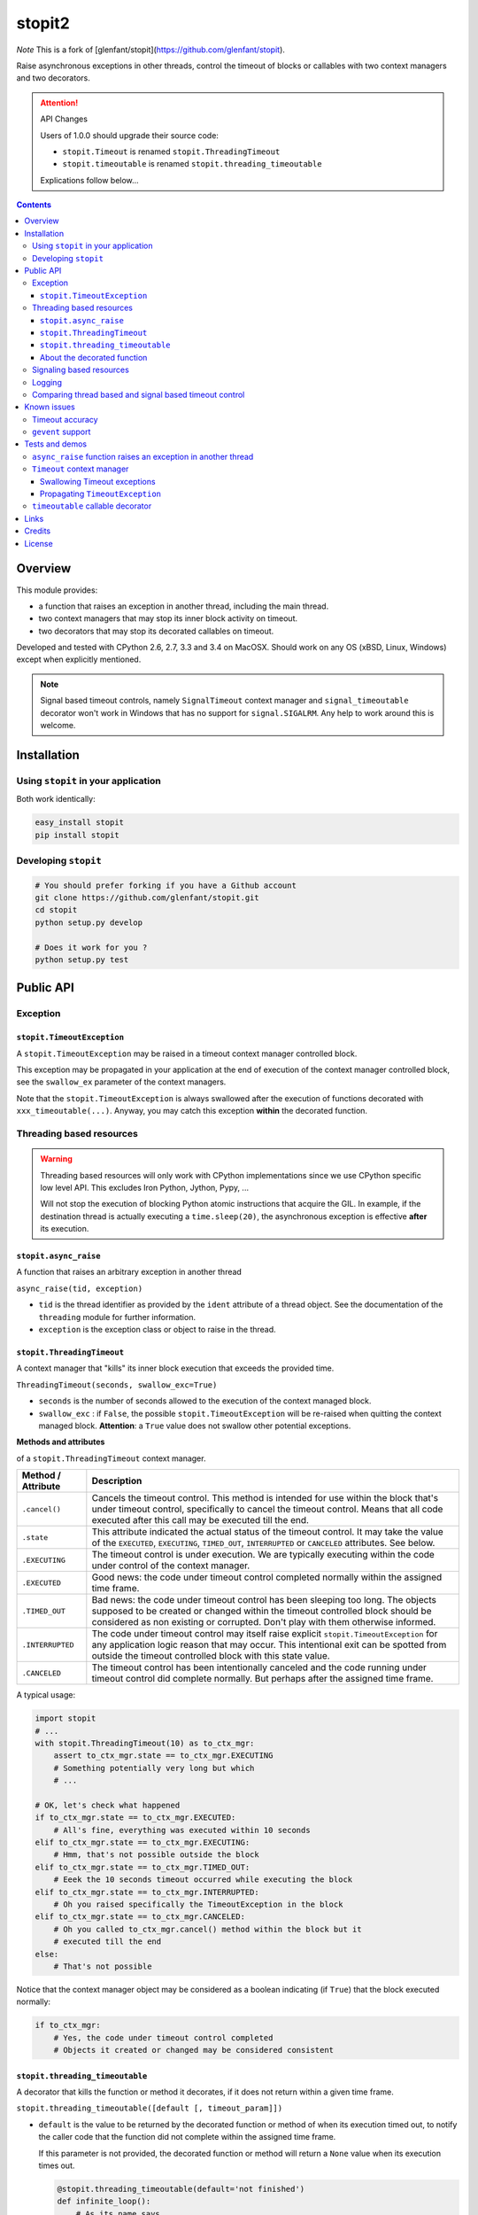 ======
stopit2
======

*Note* This is a fork of [glenfant/stopit](https://github.com/glenfant/stopit).

Raise asynchronous exceptions in other threads, control the timeout of
blocks or callables with two context managers and two decorators.

.. attention:: API Changes

   Users of 1.0.0 should upgrade their source code:

   - ``stopit.Timeout`` is renamed ``stopit.ThreadingTimeout``
   - ``stopit.timeoutable`` is renamed ``stopit.threading_timeoutable``

   Explications follow below...

.. contents::

Overview
========

This module provides:

- a function that raises an exception in another thread, including the main
  thread.

- two context managers that may stop its inner block activity on timeout.

- two decorators that may stop its decorated callables on timeout.

Developed and tested with CPython 2.6, 2.7, 3.3 and 3.4 on MacOSX. Should work
on any OS (xBSD, Linux, Windows) except when explicitly mentioned.

.. note::

   Signal based timeout controls, namely ``SignalTimeout`` context manager and
   ``signal_timeoutable`` decorator won't work in Windows that has no support
   for ``signal.SIGALRM``. Any help to work around this is welcome.

Installation
============

Using ``stopit`` in your application
------------------------------------

Both work identically:

.. code:: bash

  easy_install stopit
  pip install stopit

Developing ``stopit``
---------------------

.. code:: bash

  # You should prefer forking if you have a Github account
  git clone https://github.com/glenfant/stopit.git
  cd stopit
  python setup.py develop

  # Does it work for you ?
  python setup.py test

Public API
==========

Exception
---------

``stopit.TimeoutException``
...........................

A ``stopit.TimeoutException`` may be raised in a timeout context manager
controlled block.

This exception may be propagated in your application at the end of execution
of the context manager controlled block, see the ``swallow_ex`` parameter of
the context managers.

Note that the ``stopit.TimeoutException`` is always swallowed after the
execution of functions decorated with ``xxx_timeoutable(...)``. Anyway, you
may catch this exception **within** the decorated function.

Threading based resources
-------------------------

.. warning::

   Threading based resources will only work with CPython implementations
   since we use CPython specific low level API. This excludes Iron Python,
   Jython, Pypy, ...

   Will not stop the execution of blocking Python atomic instructions that
   acquire the GIL. In example, if the destination thread is actually
   executing a ``time.sleep(20)``, the asynchronous exception is effective
   **after** its execution.

``stopit.async_raise``
......................

A function that raises an arbitrary exception in another thread

``async_raise(tid, exception)``

- ``tid`` is the thread identifier as provided by the ``ident`` attribute of a
  thread object. See the documentation of the ``threading`` module for further
  information.

- ``exception`` is the exception class or object to raise in the thread.

``stopit.ThreadingTimeout``
...........................

A context manager that "kills" its inner block execution that exceeds the
provided time.

``ThreadingTimeout(seconds, swallow_exc=True)``

- ``seconds`` is the number of seconds allowed to the execution of the context
  managed block.

- ``swallow_exc`` : if ``False``, the possible ``stopit.TimeoutException`` will
  be re-raised when quitting the context managed block. **Attention**: a
  ``True`` value does not swallow other potential exceptions.

**Methods and attributes**

of a ``stopit.ThreadingTimeout`` context manager.

.. list-table::
   :header-rows: 1

   * - Method / Attribute
     - Description

   * - ``.cancel()``
     - Cancels the timeout control. This method is intended for use within the
       block that's under timeout control, specifically to cancel the timeout
       control. Means that all code executed after this call may be executed
       till the end.

   * - ``.state``
     - This attribute indicated the actual status of the timeout control. It
       may take the value of the ``EXECUTED``, ``EXECUTING``, ``TIMED_OUT``,
       ``INTERRUPTED`` or ``CANCELED`` attributes. See below.

   * - ``.EXECUTING``
     - The timeout control is under execution. We are typically executing
       within the code under control of the context manager.

   * - ``.EXECUTED``
     - Good news: the code under timeout control completed normally within the
       assigned time frame.

   * - ``.TIMED_OUT``
     - Bad news: the code under timeout control has been sleeping too long.
       The objects supposed to be created or changed within the timeout
       controlled block should be considered as non existing or corrupted.
       Don't play with them otherwise informed.

   * - ``.INTERRUPTED``
     - The code under timeout control may itself raise explicit
       ``stopit.TimeoutException`` for any application logic reason that may
       occur. This intentional exit can be spotted from outside the timeout
       controlled block with this state value.

   * - ``.CANCELED``
     - The timeout control has been intentionally canceled and the code
       running under timeout control did complete normally. But perhaps after
       the assigned time frame.


A typical usage:

.. code:: python

   import stopit
   # ...
   with stopit.ThreadingTimeout(10) as to_ctx_mgr:
       assert to_ctx_mgr.state == to_ctx_mgr.EXECUTING
       # Something potentially very long but which
       # ...

   # OK, let's check what happened
   if to_ctx_mgr.state == to_ctx_mgr.EXECUTED:
       # All's fine, everything was executed within 10 seconds
   elif to_ctx_mgr.state == to_ctx_mgr.EXECUTING:
       # Hmm, that's not possible outside the block
   elif to_ctx_mgr.state == to_ctx_mgr.TIMED_OUT:
       # Eeek the 10 seconds timeout occurred while executing the block
   elif to_ctx_mgr.state == to_ctx_mgr.INTERRUPTED:
       # Oh you raised specifically the TimeoutException in the block
   elif to_ctx_mgr.state == to_ctx_mgr.CANCELED:
       # Oh you called to_ctx_mgr.cancel() method within the block but it
       # executed till the end
   else:
       # That's not possible

Notice that the context manager object may be considered as a boolean
indicating (if ``True``) that the block executed normally:

.. code:: python

   if to_ctx_mgr:
       # Yes, the code under timeout control completed
       # Objects it created or changed may be considered consistent

``stopit.threading_timeoutable``
................................

A decorator that kills the function or method it decorates, if it does not
return within a given time frame.

``stopit.threading_timeoutable([default [, timeout_param]])``

- ``default`` is the value to be returned by the decorated function or method of
  when its execution timed out, to notify the caller code that the function
  did not complete within the assigned time frame.

  If this parameter is not provided, the decorated function or method will
  return a ``None`` value when its execution times out.

  .. code:: python

     @stopit.threading_timeoutable(default='not finished')
     def infinite_loop():
         # As its name says...

     result = infinite_loop(timeout=5)
     assert result == 'not finished'

- ``timeout_param``: The function or method you have decorated may require a
  ``timeout`` named parameter for whatever reason. This empowers you to change
  the name of the ``timeout`` parameter in the decorated function signature to
  whatever suits, and prevent a potential naming conflict.

  .. code:: python

     @stopit.threading_timeoutable(timeout_param='my_timeout')
     def some_slow_function(a, b, timeout='whatever'):
         # As its name says...

     result = some_slow_function(1, 2, timeout="something", my_timeout=2)


About the decorated function
............................

or method...

As you noticed above, you just need to add the ``timeout`` parameter when
calling the function or method. Or whatever other name for this you chose with
the ``timeout_param`` of the decorator. When calling the real inner function
or method, this parameter is removed.


Signaling based resources
-------------------------

.. warning::

   Using signaling based resources will **not** work under Windows or any OS
   that's not based on Unix.

``stopit.SignalTimeout`` and ``stopit.signal_timeoutable`` have exactly the
same API as their respective threading based resources, namely
`stopit.ThreadingTimeout`_ and `stopit.threading_timeoutable`_.

See the `comparison chart`_ that warns on the more or less subtle differences
between the `Threading based resources`_ and the `Signaling based resources`_.

Logging
-------

The ``stopit`` named logger emits a warning each time a block of code
execution exceeds the associated timeout. To turn logging off, just:

.. code:: python

   import logging
   stopit_logger = logging.getLogger('stopit')
   stopit_logger.setLevel(logging.ERROR)

.. _comparison chart:

Comparing thread based and signal based timeout control
-------------------------------------------------------

.. list-table::
   :header-rows: 1

   * - Feature
     - Threading based resources
     - Signaling based resources

   * - GIL
     - Can't interrupt a long Python atomic instruction. e.g. if
       ``time.sleep(20.0)`` is actually executing, the timeout will take
       effect at the end of the execution of this line.
     - Don't care of it

   * - Thread safety
     - **Yes** : Thread safe as long as each thread uses its own ``ThreadingTimeout``
       context manager or ``threading_timeoutable`` decorator.
     - **Not** thread safe. Could yield unpredictable results in a
       multithreads application.

   * - Nestable context managers
     - **Yes** : you can nest threading based context managers
     - **No** : never nest a signaling based context manager in another one.
       The innermost context manager will automatically cancel the timeout
       control of outer ones.

   * - Accuracy
     - Any positive floating value is accepted as timeout value. The accuracy
       depends on the GIL interval checking of your platform. See the doc on
       ``sys.getcheckinterval`` and ``sys.setcheckinterval`` for your Python
       version.
     - Due to the use of ``signal.SIGALRM``, we need provide an integer number
       of seconds. So a timeout of ``0.6`` seconds will ve automatically
       converted into a timeout of zero second!

   * - Supported platforms
     - Any CPython 2.6, 2.7 or 3.3 on any OS with threading support.
     - Any Python 2.6, 2.7 or 3.3 with ``signal.SIGALRM`` support. This
       excludes Windows boxes

Known issues
============

Timeout accuracy
----------------

**Important**: the way CPython supports threading and asynchronous features has
impacts on the accuracy of the timeout. In other words, if you assign a 2.0
seconds timeout to a context managed block or a decorated callable, the
effective code block / callable execution interruption may occur some
fractions of seconds after this assigned timeout.

For more background about this issue - that cannot be fixed - please read
Python gurus thoughts about Python threading, the GIL and context switching
like these ones:

- http://pymotw.com/2/threading/
- https://wiki.python.org/moin/GlobalInterpreterLock

This is the reason why I am more "tolerant" on timeout accuracy in the tests
you can read thereafter than I should be for a critical real-time application
(that's not in the scope of Python).

It is anyway possible to improve this accuracy at the expense of the global
performances decreasing the check interval which defaults to 100. See:

- https://docs.python.org/2.7/library/sys.html#sys.getcheckinterval
- https://docs.python.org/2.7/library/sys.html#sys.getcheckinterval

If this is a real issue for users (want a precise timeout and not an
approximative one), a future release will add the optional ``check_interval``
parameter to the context managers and decorators. This parameter will enable
to lower temporarily the threads switching check interval, having a more
accurate timeout at the expense of the overall performances while the context
managed block or decorated functions are executing.

``gevent`` support
------------------

Threading timeout control as mentioned in `Threading based resources`_ does not work as expected
when used in the context of a gevent worker.

See the discussion in `Issue 13 <https://github.com/glenfant/stopit/issues/13>`_ for more details.

Tests and demos
===============

.. code:: pycon

   >>> import threading
   >>> from stopit import async_raise, TimeoutException

In a real application, you should either use threading based timeout resources:

.. code:: pycon

   >>> from stopit import ThreadingTimeout as Timeout, threading_timeoutable as timeoutable  #doctest: +SKIP

Or the POSIX signal based resources:

.. code:: pycon

   >>> from stopit import SignalTimeout as Timeout, signal_timeoutable as timeoutable  #doctest: +SKIP

Let's define some utilities:

.. code:: pycon

   >>> import time
   >>> def fast_func():
   ...     return 0
   >>> def variable_duration_func(duration):
   ...     t0 = time.time()
   ...     while True:
   ...         dummy = 0
   ...         if time.time() - t0 > duration:
   ...             break
   >>> exc_traces = []
   >>> def variable_duration_func_handling_exc(duration, exc_traces):
   ...     try:
   ...         t0 = time.time()
   ...         while True:
   ...             dummy = 0
   ...             if time.time() - t0 > duration:
   ...                 break
   ...     except Exception as exc:
   ...         exc_traces.append(exc)
   >>> def func_with_exception():
   ...     raise LookupError()

``async_raise`` function raises an exception in another thread
--------------------------------------------------------------

Testing ``async_raise()`` with a thread of 5 seconds:

.. code:: pycon

   >>> five_seconds_threads = threading.Thread(
   ...     target=variable_duration_func_handling_exc, args=(5.0, exc_traces))
   >>> start_time = time.time()
   >>> five_seconds_threads.start()
   >>> thread_ident = five_seconds_threads.ident
   >>> five_seconds_threads.is_alive()
   True

We raise a LookupError in that thread:

.. code:: pycon

   >>> async_raise(thread_ident, LookupError)

Okay but we must wait few milliseconds the thread death since the exception is
asynchronous:

.. code:: pycon

   >>> while five_seconds_threads.is_alive():
   ...     pass

And we can notice that we stopped the thread before it stopped by itself:

.. code:: pycon

   >>> time.time() - start_time < 0.5
   True
   >>> len(exc_traces)
   1
   >>> exc_traces[-1].__class__.__name__
   'LookupError'

``Timeout`` context manager
---------------------------

The context manager stops the execution of its inner block after a given time.
You may manage the way the timeout occurs using a ``try: ... except: ...``
construct or by inspecting the context manager ``state`` attribute after the
block.

Swallowing Timeout exceptions
.............................

We check that the fast functions return as outside our context manager:

.. code:: pycon

   >>> with Timeout(5.0) as timeout_ctx:
   ...     result = fast_func()
   >>> result
   0
   >>> timeout_ctx.state == timeout_ctx.EXECUTED
   True

And the context manager is considered as ``True`` (the block executed its last
line):

.. code:: pycon

   >>> bool(timeout_ctx)
   True

We check that slow functions are interrupted:

.. code:: pycon

   >>> start_time = time.time()
   >>> with Timeout(2.0) as timeout_ctx:
   ...     variable_duration_func(5.0)
   >>> time.time() - start_time < 2.2
   True
   >>> timeout_ctx.state == timeout_ctx.TIMED_OUT
   True

And the context manager is considered as ``False`` since the block did timeout.

.. code:: pycon

   >>> bool(timeout_ctx)
   False

Other exceptions are propagated and must be treated as usual:

.. code:: pycon

   >>> try:
   ...     with Timeout(5.0) as timeout_ctx:
   ...         result = func_with_exception()
   ... except LookupError:
   ...     result = 'exception_seen'
   >>> timeout_ctx.state == timeout_ctx.EXECUTING
   True
   >>> result
   'exception_seen'

Propagating ``TimeoutException``
................................

We can choose to propagate the ``TimeoutException`` too. Potential exceptions
have to be handled:

.. code:: pycon

   >>> result = None
   >>> start_time = time.time()
   >>> try:
   ...     with Timeout(2.0, swallow_exc=False) as timeout_ctx:
   ...         variable_duration_func(5.0)
   ... except TimeoutException:
   ...     result = 'exception_seen'
   >>> time.time() - start_time < 2.2
   True
   >>> result
   'exception_seen'
   >>> timeout_ctx.state == timeout_ctx.TIMED_OUT
   True

Other exceptions must be handled too:

.. code:: pycon

   >>> result = None
   >>> start_time = time.time()
   >>> try:
   ...     with Timeout(2.0, swallow_exc=False) as timeout_ctx:
   ...         func_with_exception()
   ... except Exception:
   ...     result = 'exception_seen'
   >>> time.time() - start_time < 0.1
   True
   >>> result
   'exception_seen'
   >>> timeout_ctx.state == timeout_ctx.EXECUTING
   True

``timeoutable`` callable decorator
----------------------------------

This decorator stops the execution of any callable that should not last a
certain amount of time.

You may use a decorated callable without timeout control if you don't provide
the ``timeout`` optional argument:

.. code:: pycon

   >>> @timeoutable()
   ... def fast_double(value):
   ...     return value * 2
   >>> fast_double(3)
   6

You may specify that timeout with the ``timeout`` optional argument.
Interrupted callables return None:

.. code:: pycon

   >>> @timeoutable()
   ... def infinite():
   ...     while True:
   ...         pass
   ...     return 'whatever'
   >>> infinite(timeout=1) is None
   True

Or any other value provided to the ``timeoutable`` decorator parameter:

.. code:: pycon

   >>> @timeoutable('unexpected')
   ... def infinite():
   ...     while True:
   ...         pass
   ...     return 'whatever'
   >>> infinite(timeout=1)
   'unexpected'

If the ``timeout`` parameter name may clash with your callable signature, you
may change it using ``timeout_param``:

.. code:: pycon

   >>> @timeoutable('unexpected', timeout_param='my_timeout')
   ... def infinite():
   ...     while True:
   ...         pass
   ...     return 'whatever'
   >>> infinite(my_timeout=1)
   'unexpected'

It works on instance methods too:

.. code:: pycon

   >>> class Anything(object):
   ...     @timeoutable('unexpected')
   ...     def infinite(self, value):
   ...         assert type(value) is int
   ...         while True:
   ...             pass
   >>> obj = Anything()
   >>> obj.infinite(2, timeout=1)
   'unexpected'

Links
=====

Source code (clone, fork, ...)
  https://github.com/glenfant/stopit

Issues tracker
  https://github.com/glenfant/stopit/issues

PyPI
  https://pypi.python.org/pypi/stopit

Credits
=======

- This is a NIH package which is mainly a theft of `Gabriel Ahtune's recipe
  <http://gahtune.blogspot.fr/2013/08/a-timeout-context-manager.html>`_ with
  tests, minor improvements and refactorings, documentation and setuptools
  awareness I made since I'm somehow tired to copy/paste this recipe among
  projects that need timeout control.

- `Gilles Lenfant <gilles.lenfant@gmail.com>`_: package creator and
  maintainer.

License
=======

This software is open source delivered under the terms of the MIT license. See the ``LICENSE`` file of this repository.
